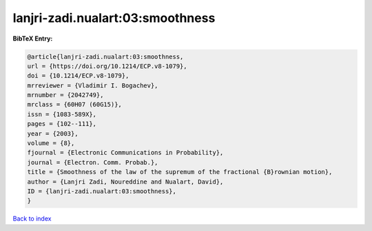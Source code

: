 lanjri-zadi.nualart:03:smoothness
=================================

.. :cite:t:`lanjri-zadi.nualart:03:smoothness`

.. bibliography:: ../../All.bib

**BibTeX Entry:**

.. code-block:: bibtex

   @article{lanjri-zadi.nualart:03:smoothness,
   url = {https://doi.org/10.1214/ECP.v8-1079},
   doi = {10.1214/ECP.v8-1079},
   mrreviewer = {Vladimir I. Bogachev},
   mrnumber = {2042749},
   mrclass = {60H07 (60G15)},
   issn = {1083-589X},
   pages = {102--111},
   year = {2003},
   volume = {8},
   fjournal = {Electronic Communications in Probability},
   journal = {Electron. Comm. Probab.},
   title = {Smoothness of the law of the supremum of the fractional {B}rownian motion},
   author = {Lanjri Zadi, Noureddine and Nualart, David},
   ID = {lanjri-zadi.nualart:03:smoothness},
   }

`Back to index <../index>`_
